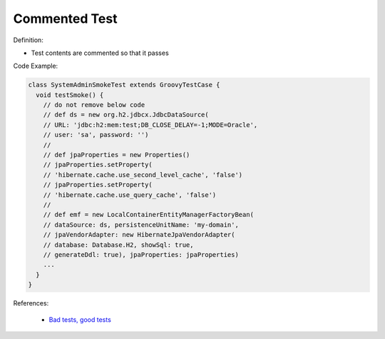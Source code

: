 Commented Test
^^^^^
Definition:

* Test contents are commented so that it passes


Code Example:

.. code-block:: java

  class SystemAdminSmokeTest extends GroovyTestCase {
    void testSmoke() {
      // do not remove below code
      // def ds = new org.h2.jdbcx.JdbcDataSource(
      // URL: 'jdbc:h2:mem:test;DB_CLOSE_DELAY=-1;MODE=Oracle',
      // user: 'sa', password: '')
      //
      // def jpaProperties = new Properties()
      // jpaProperties.setProperty(
      // 'hibernate.cache.use_second_level_cache', 'false')
      // jpaProperties.setProperty(
      // 'hibernate.cache.use_query_cache', 'false')
      //
      // def emf = new LocalContainerEntityManagerFactoryBean(
      // dataSource: ds, persistenceUnitName: 'my-domain',
      // jpaVendorAdapter: new HibernateJpaVendorAdapter(
      // database: Database.H2, showSql: true,
      // generateDdl: true), jpaProperties: jpaProperties)
      ...
    }
  }


References:

 * `Bad tests, good tests <http://kaczanowscy.pl/books/bad_tests_good_tests.html>`_

